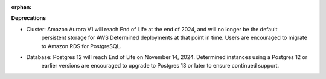 :orphan:

**Deprecations**

-  Cluster: Amazon Aurora V1 will reach End of Life at the end of 2024, and will no longer be the default
    persistent storage for AWS Determined deployments at that point in time. Users are encouraged to migrate 
    to Amazon RDS for PostgreSQL.

-  Database: Postgres 12 will reach End of Life on November 14, 2024. Determined instances using a Postgres 12 or 
    earlier versions are encouraged to upgrade to Postgres 13 or later to ensure continued support.
